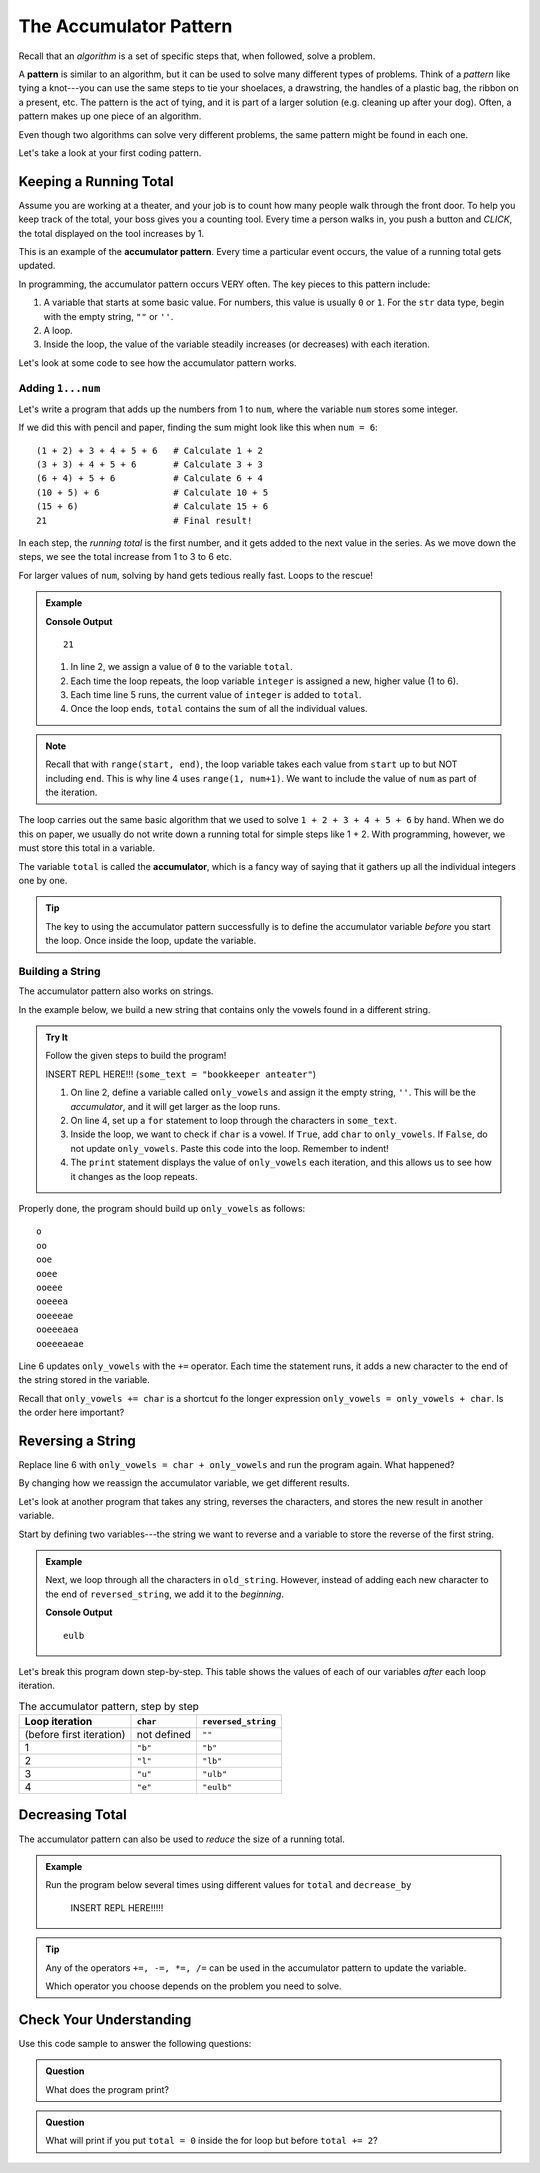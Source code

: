 The Accumulator Pattern
=======================

.. index:: algorithm, ! pattern

Recall that an *algorithm* is a set of specific steps that, when followed,
solve a problem.

A **pattern** is similar to an algorithm, but it can be used to solve many
different types of problems. Think of a *pattern* like tying a knot---you can
use the same steps to tie your shoelaces, a drawstring, the handles of a
plastic bag, the ribbon on a present, etc. The pattern is the act of tying, and
it is part of a larger solution (e.g. cleaning up after your dog). Often, a
pattern makes up one piece of an algorithm.

Even though two algorithms can solve very different problems, the same pattern
might be found in each one.

Let's take a look at your first coding pattern.

Keeping a Running Total
-----------------------

Assume you are working at a theater, and your job is to count how many people
walk through the front door. To help you keep track of the total, your boss
gives you a counting tool. Every time a person walks in, you push a button and
*CLICK*, the total displayed on the tool increases by 1.

.. index:: ! accumulator pattern

This is an example of the **accumulator pattern**. Every time a particular
event occurs, the value of a running total gets updated.

In programming, the accumulator pattern occurs VERY often. The key pieces to
this pattern include:

#. A variable that starts at some basic value. For numbers, this value is
   usually ``0`` or ``1``. For the ``str`` data type, begin with the empty
   string, ``""`` or ``''``.
#. A loop.
#. Inside the loop, the value of the variable steadily increases (or decreases)
   with each iteration.

Let's look at some code to see how the accumulator pattern works.

Adding ``1...num``
^^^^^^^^^^^^^^^^^^

Let's write a program that adds up the numbers from 1 to ``num``, where the
variable ``num`` stores some integer.

If we did this with pencil and paper, finding the sum might look like this
when ``num = 6``:

::

   (1 + 2) + 3 + 4 + 5 + 6   # Calculate 1 + 2
   (3 + 3) + 4 + 5 + 6       # Calculate 3 + 3
   (6 + 4) + 5 + 6           # Calculate 6 + 4
   (10 + 5) + 6              # Calculate 10 + 5
   (15 + 6)                  # Calculate 15 + 6
   21                        # Final result!

In each step, the *running total* is the first number, and it gets added to the
next value in the series. As we move down the steps, we see the total increase
from 1 to 3 to 6 etc.

For larger values of ``num``, solving by hand gets tedious really fast. Loops
to the rescue!

.. admonition:: Example

   .. sourcecode:: python
      :linenos:

      num = 6
      total = 0

      for integer in range(1, num+1):
         total += integer

      print(total)

   **Console Output**

   ::

      21

   #. In line 2, we assign a value of ``0`` to the variable ``total``.
   #. Each time the loop repeats, the loop variable ``integer`` is assigned a
      new, higher value (1 to 6).
   #. Each time line 5 runs, the current value of ``integer`` is added to
      ``total``.
   #. Once the loop ends, ``total`` contains the sum of all the individual
      values.

.. admonition:: Note

   Recall that with ``range(start, end)``, the loop variable takes each value
   from ``start`` up to but NOT including ``end``. This is why line 4 uses
   ``range(1, num+1)``. We want to include the value of ``num`` as part of the
   iteration.

The loop carries out the same basic algorithm that we used to solve
``1 + 2 + 3 + 4 + 5 + 6`` by hand. When we do this on paper, we usually do not
write down a running total for simple steps like 1 + 2. With programming,
however, we must store this total in a variable.

.. index:: ! accumulator

.. index::
   single: pattern, accumulator

The variable ``total`` is called the **accumulator**, which is a fancy way of
saying that it gathers up all the individual integers one by one.

.. admonition:: Tip

   The key to using the accumulator pattern successfully is to define the
   accumulator variable *before* you start the loop. Once inside the loop,
   update the variable.

Building a String
^^^^^^^^^^^^^^^^^

The accumulator pattern also works on strings.

In the example below, we build a new string that contains only the vowels found
in a different string.

.. admonition:: Try It

   Follow the given steps to build the program!

   INSERT REPL HERE!!! (``some_text = "bookkeeper anteater"``)

   #. On line 2, define a variable called ``only_vowels`` and assign it the empty
      string, ``''``. This will be the *accumulator*, and it will get larger as
      the loop runs.
   #. On line 4, set up a ``for`` statement to loop through the characters in
      ``some_text``.

      .. sourcecode:: python
         :lineno-start: 4

         for char in some_text:

   #. Inside the loop, we want to check if ``char`` is a vowel. If ``True``, add
      ``char`` to ``only_vowels``. If ``False``, do not update ``only_vowels``.
      Paste this code into the loop. Remember to indent!

      .. sourcecode:: python
         :lineno-start: 5

         if char in 'aeiou':     # Check if char is a vowel.
            only_vowels += char  # If True, add char to only_vowels.
         
         print(only_vowels)

   #. The ``print`` statement displays the value of ``only_vowels`` each
      iteration, and this allows us to see how it changes as the loop repeats.

Properly done, the program should build up ``only_vowels`` as follows:

:: 

   o
   oo
   ooe
   ooee
   ooeee
   ooeeea
   ooeeeae
   ooeeeaea
   ooeeeaeae

Line 6 updates ``only_vowels`` with the ``+=`` operator. Each time the
statement runs, it adds a new character to the end of
the string stored in the variable.

Recall that ``only_vowels += char`` is a shortcut fo the longer expression
``only_vowels = only_vowels + char``. Is the order here important?

Reversing a String
------------------

Replace line 6 with ``only_vowels = char + only_vowels`` and run the program
again. What happened?

By changing how we reassign the accumulator variable, we get different results.

Let's look at another program that takes any string, reverses the characters,
and stores the new result in another variable.

Start by defining two variables---the string we want to reverse and a variable
to store the reverse of the first string.

.. admonition:: Example

   .. sourcecode:: python
      :linenos:

      old_string = "blue"
      reversed_string = ""  # This is our accumulator variable.

   Next, we loop through all the characters in ``old_string``. However, instead of
   adding each new character to the end of ``reversed_string``, we add it to the
   *beginning*.

   .. sourcecode:: python
      :linenos:

      old_string = "blue"
      reversed_string = ""  # This is our accumulator variable.

      for char in old_string:
         reversed_string = char + reversed_string
         # Line 5 adds reversed_string to the end of char.

      print(reversed_string)

   **Console Output**

   ::

      eulb

Let's break this program down step-by-step. This table shows the values of each
of our variables *after* each loop iteration.

.. list-table:: The accumulator pattern, step by step
   :header-rows: 1

   * - Loop iteration
     - ``char``
     - ``reversed_string``
   * - (before first iteration)
     - not defined
     - ``""``
   * - 1
     - ``"b"``
     - ``"b"``
   * - 2
     - ``"l"``
     - ``"lb"``
   * - 3
     - ``"u"``
     - ``"ulb"``
   * - 4
     - ``"e"``
     - ``"eulb"``

Decreasing Total
----------------

The accumulator pattern can also be used to *reduce* the size of a running
total.

.. admonition:: Example

   Run the program below several times using different values for ``total`` and
   ``decrease_by``

      INSERT REPL HERE!!!!!

   .. sourcecode:: python
      :linenos:

      total = 1000
      decrease_by = 25

      for step in range(10):
         total -= decrease_by
      
      print(total)

.. admonition:: Tip

   Any of the operators ``+=, -=, *=, /=`` can be used in the accumulator
   pattern to update the variable.

   Which operator you choose depends on the problem you need to solve.

Check Your Understanding
------------------------

Use this code sample to answer the following questions:

.. sourcecode:: python
   :linenos:

   total = 0

   for step in range(5):
      total += 2
   
   print(total)

.. admonition:: Question

   What does the program print?

   .. raw:: html

      <ol type="a">
         <li><input type="radio" name="Q1" autocomplete="off" onclick="evaluateMC(name, false)"> 0</li>
         <li><input type="radio" name="Q1" autocomplete="off" onclick="evaluateMC(name, false)"> 2</li>
         <li><input type="radio" name="Q1" autocomplete="off" onclick="evaluateMC(name, false)"> 5</li>
         <li><input type="radio" name="Q1" autocomplete="off" onclick="evaluateMC(name, true)"> 10</li>
      </ol>
      <p id="Q1"></p>

.. Answer = d

.. admonition:: Question

   What will print if you put ``total = 0`` inside the for loop but before
   ``total += 2``?

   .. raw:: html

      <ol type="a">
         <li><input type="radio" name="Q2" autocomplete="off" onclick="evaluateMC(name, false)"> 0</li>
         <li><input type="radio" name="Q2" autocomplete="off" onclick="evaluateMC(name, true)"> 2</li>
         <li><input type="radio" name="Q2" autocomplete="off" onclick="evaluateMC(name, false)"> 5</li>
         <li><input type="radio" name="Q2" autocomplete="off" onclick="evaluateMC(name, false)"> 10</li>
      </ol>
      <p id="Q2"></p>

.. Answer = b

.. raw:: html

   <script type="text/JavaScript">
      function evaluateMC(id, correct) {
         if (correct) {
            document.getElementById(id).innerHTML = 'Yep!';
            document.getElementById(id).style.color = 'blue';
         } else {
            document.getElementById(id).innerHTML = 'Nope!';
            document.getElementById(id).style.color = 'red';
         }
      }
   </script>
